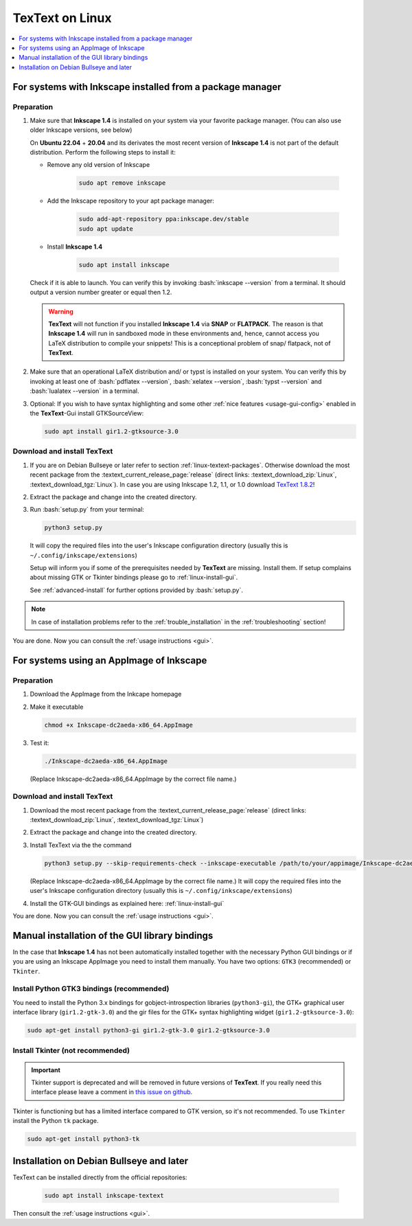 .. |TexText| replace:: **TexText**
.. |Inkscape| replace:: **Inkscape 1.4**
.. |InkscapeOld| replace:: **Inkscape 0.92.x**

.. role:: bash(code)
   :language: bash
   :class: highlight

.. role:: latex(code)
   :language: latex
   :class: highlight

.. _linux-install:

==================
|TexText| on Linux
==================

.. contents:: :local:
   :depth: 1

For systems with Inkscape installed from a package manager
==========================================================

.. _linux-install-preparation:

Preparation
-----------

1. Make sure that |Inkscape| is installed on your system via your favorite
   package manager. (You can also use older Inkscape versions, see below)

   On **Ubuntu 22.04** + **20.04** and its derivates the most recent version of
   |Inkscape| is not part of the default distribution. Perform the following steps
   to install it:

   - Remove any old version of Inkscape

       .. code-block:: bash

            sudo apt remove inkscape

   - Add the Inkscape repository to your apt package manager:

       .. code-block:: bash

            sudo add-apt-repository ppa:inkscape.dev/stable
            sudo apt update

   - Install |Inkscape|

       .. code-block:: bash

            sudo apt install inkscape

   Check if it is able to launch. You can verify this by invoking :bash:`inkscape --version` from
   a terminal. It should output a version number greater or equal then 1.2.

   .. warning::
       |TexText| will not function if you installed |Inkscape| via **SNAP** or **FLATPACK**.
       The reason is that |Inkscape| will run in sandboxed mode in these environments and, hence,
       cannot access you LaTeX distribution to compile your snippets! This is a conceptional
       problem of snap/ flatpack, not of |TexText|.

2. Make sure that an operational LaTeX distribution and/ or typst is installed on your system. You can verify
   this by invoking at least one of :bash:`pdflatex --version`, :bash:`xelatex --version`,
   :bash:`typst --version` and :bash:`lualatex --version` in a terminal.

3. Optional: If you wish to have syntax highlighting and some other :ref:`nice features <usage-gui-config>`
   enabled in the |TexText|-Gui install GTKSourceView:

   .. code-block:: bash

        sudo apt install gir1.2-gtksource-3.0


.. _linux-install-textext:

Download and install |TexText|
------------------------------

1. If you are on Debian Bullseye or later refer to section :ref:`linux-textext-packages`.
   Otherwise download the most recent package from the
   :textext_current_release_page:`release`
   (direct links: :textext_download_zip:`Linux`, :textext_download_tgz:`Linux`).
   In case you are using Inkscape 1.2, 1.1, or 1.0 download
   `TexText 1.8.2 <https://github.com/textext/textext/releases/tag/1.8.2>`_!

2. Extract the package and change into the created directory.

3. Run :bash:`setup.py` from your terminal:

   .. code-block:: bash

        python3 setup.py

   It will copy the required files into the user's Inkscape
   configuration directory (usually this is ``~/.config/inkscape/extensions``)

   Setup will inform you if some of the prerequisites needed by |TexText| are missing.
   Install them. If setup complains about missing GTK or Tkinter bindings please go to
   :ref:`linux-install-gui`.

   See :ref:`advanced-install` for further options provided by
   :bash:`setup.py`.

.. note::

    In case of installation problems refer to the :ref:`trouble_installation` in the :ref:`troubleshooting` section!

You are done. Now you can consult the :ref:`usage instructions <gui>`.


For systems using an AppImage of Inkscape
=========================================

Preparation
-----------

1. Download the AppImage from the Inkcape homepage

2. Make it executable

   .. code-block:: bash

        chmod +x Inkscape-dc2aeda-x86_64.AppImage

3. Test it:

   .. code-block:: bash

        ./Inkscape-dc2aeda-x86_64.AppImage

   (Replace Inkscape-dc2aeda-x86_64.AppImage by the correct file name.)

Download and install |TexText|
------------------------------

1. Download the most recent package from the
   :textext_current_release_page:`release`
   (direct links: :textext_download_zip:`Linux`, :textext_download_tgz:`Linux`)

2. Extract the package and change into the created directory.

3. Install TexText via the the command

   .. code-block:: bash

        python3 setup.py --skip-requirements-check --inkscape-executable /path/to/your/appimage/Inkscape-dc2aeda-x86_64.AppImage

   (Replace Inkscape-dc2aeda-x86_64.AppImage by the correct file name.)
   It will copy the required files into the user's Inkscape
   configuration directory (usually this is ``~/.config/inkscape/extensions``)

4. Install the GTK-GUI bindings as explained here: :ref:`linux-install-gui`

You are done. Now you can consult the :ref:`usage instructions <gui>`.

.. _linux-install-gui:

Manual installation of the GUI library bindings
===============================================

In the case that |Inkscape| has not been automatically installed together with the necessary
Python GUI bindings or if you are using an Inkscape AppImage you need to install them manually.
You have two options: ``GTK3`` (recommended) or ``Tkinter``.

.. _linux-install-gtk3:

Install Python GTK3 bindings (recommended)
------------------------------------------

You need to install the Python 3.x bindings for gobject-introspection libraries (``python3-gi``),
the GTK+ graphical user interface library (``gir1.2-gtk-3.0``) and the gir files for the GTK+
syntax highlighting widget (``gir1.2-gtksource-3.0``):

.. code-block:: bash

    sudo apt-get install python3-gi gir1.2-gtk-3.0 gir1.2-gtksource-3.0

.. _linux-install-tkinter:

Install Tkinter (not recommended)
---------------------------------

.. important::
    Tkinter support is deprecated and will be removed in future versions of |TexText|.
    If you really need this interface please leave a comment in `this issue on github <https://github.com/textext/textext/issues/209>`_.

Tkinter is functioning but has a limited interface compared to GTK version, so it's not
recommended. To use ``Tkinter`` install the  Python ``tk`` package.

.. code-block:: bash

    sudo apt-get install python3-tk


.. _linux-textext-packages:

Installation on Debian Bullseye and later
=========================================

TexText can be installed directly from the official repositories:

   .. code-block:: bash

        sudo apt install inkscape-textext

Then consult the :ref:`usage instructions <gui>`.
